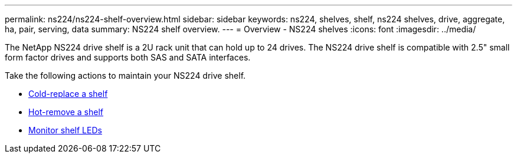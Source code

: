 ---
permalink: ns224/ns224-shelf-overview.html
sidebar: sidebar
keywords: ns224, shelves, shelf, ns224 shelves, drive, aggregate, ha, pair, serving, data
summary: NS224 shelf overview.
---
= Overview - NS224 shelves
:icons: font
:imagesdir: ../media/

[.lead]

The NetApp NS224 drive shelf is a 2U rack unit that can hold up to 24 drives. The NS224 drive shelf is compatible with 2.5" small form factor drives and supports both SAS and SATA interfaces. 

Take the following actions to maintain your NS224 drive shelf. 

* link:cold-replace-shelf.adoc[Cold-replace a shelf]
* link:hot-remove-shelf.adoc[Hot-remove a shelf]
* link:service-monitor-leds.adoc[Monitor shelf LEDs]